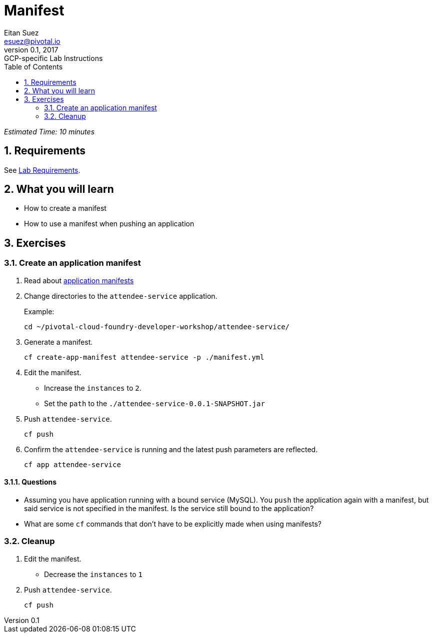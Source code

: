 = Manifest
Eitan Suez <esuez@pivotal.io>
v0.1, 2017:  GCP-specific Lab Instructions
:doctype: book
:linkcss:
:docinfo: shared
:toc: left
:sectnums:
:linkattrs:
:icons: font
:source-highlighter: highlightjs
:imagesdir: images


_Estimated Time: 10 minutes_

== Requirements

See link:requirements{outfilesuffix}[Lab Requirements].

== What you will learn

* How to create a manifest
* How to use a manifest when pushing an application

== Exercises

=== Create an application manifest

. Read about https://docs.pivotal.io/pivotalcf/devguide/deploy-apps/manifest.html[application manifests^]

. Change directories to the `attendee-service` application.
+
[source.terminal]
.Example:
----
cd ~/pivotal-cloud-foundry-developer-workshop/attendee-service/
----

. Generate a manifest.
+
[source.terminal]
----
cf create-app-manifest attendee-service -p ./manifest.yml
----

. Edit the manifest.
+
* Increase the `instances` to `2`.
* Set the `path` to the `./attendee-service-0.0.1-SNAPSHOT.jar`

. Push `attendee-service`.
+
[source.terminal]
----
cf push
----

. Confirm the `attendee-service` is running and the latest push parameters are reflected.
+
[source.terminal]
----
cf app attendee-service
----

==== Questions

* Assuming you have application running with a bound service (MySQL).  You `push` the application again with a manifest, but said service is not specified in the manifest.  Is the service still bound to the application?
* What are some `cf` commands that don't have to be explicitly made when using manifests?

=== Cleanup

. Edit the manifest.

* Decrease the `instances` to `1`

. Push `attendee-service`.
+
[source.terminal]
----
cf push
----
